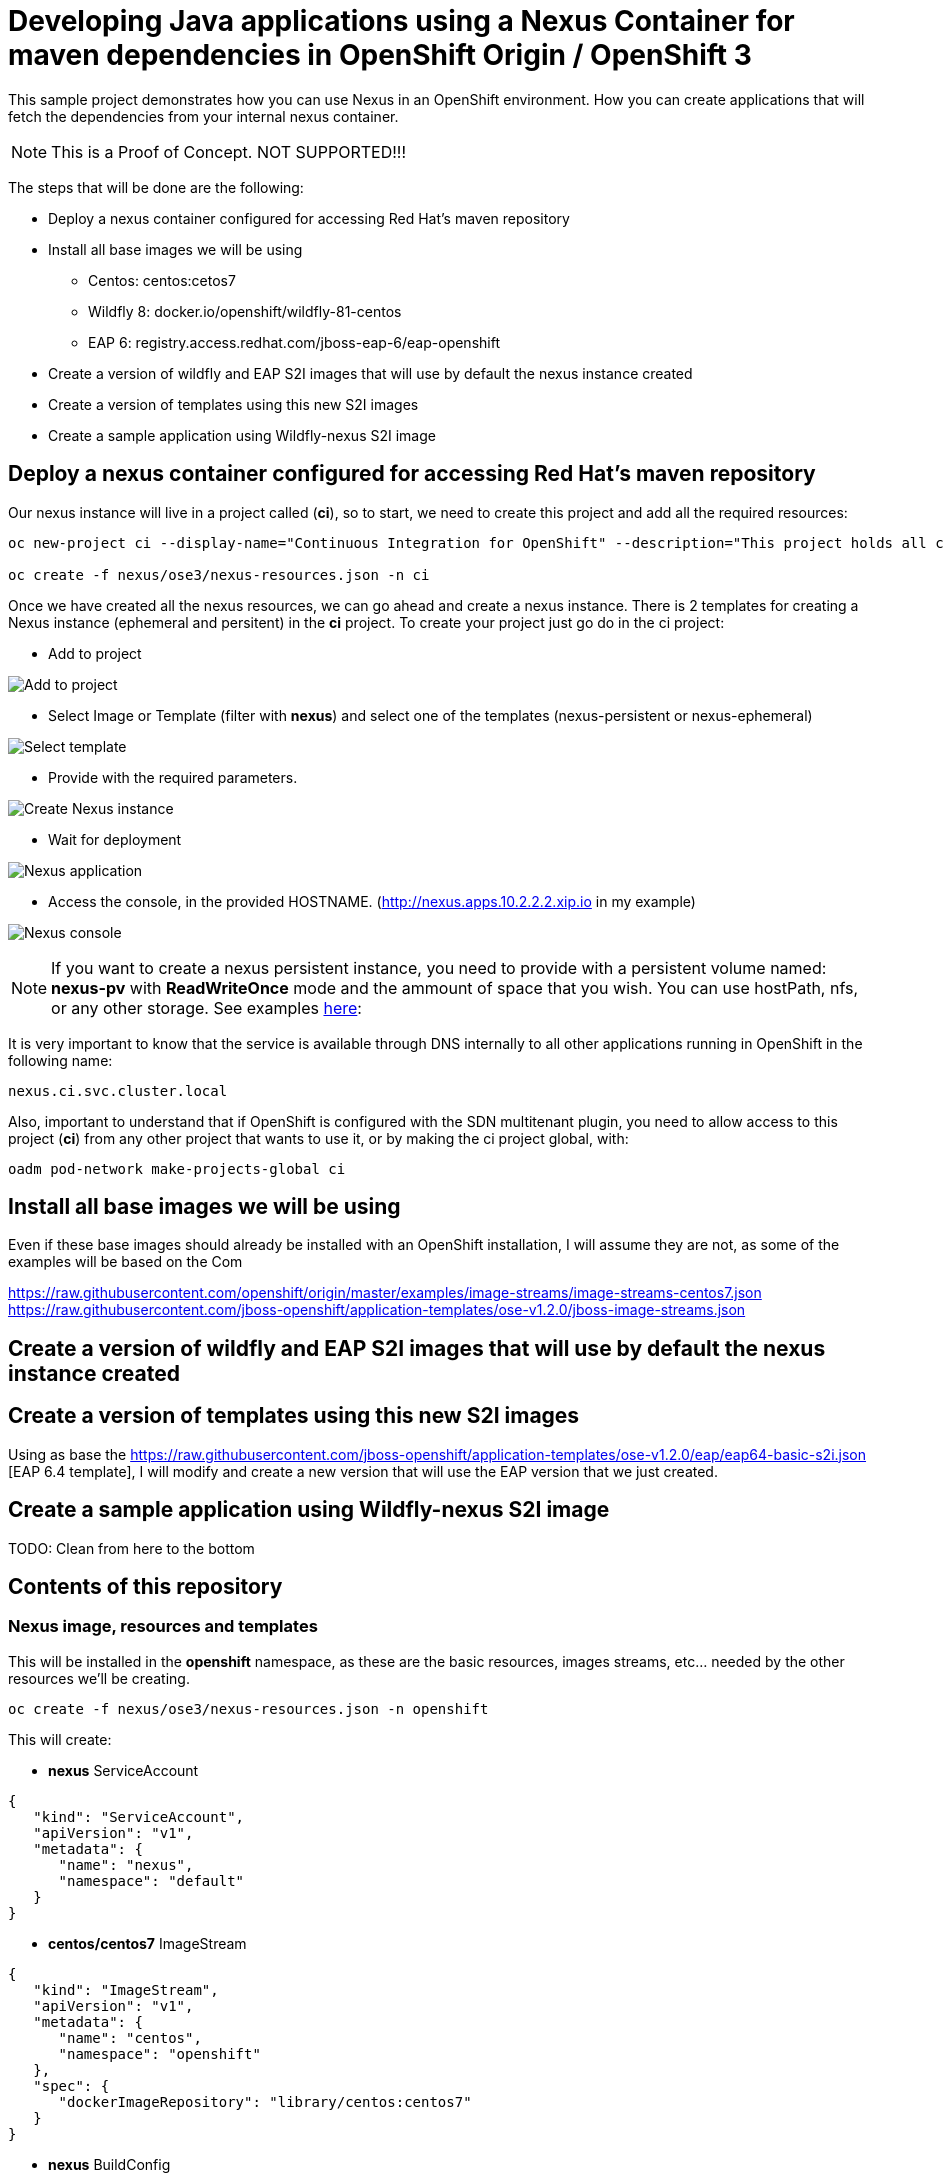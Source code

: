 = Developing Java applications using a Nexus Container for maven dependencies in OpenShift Origin / OpenShift 3

This sample project demonstrates how you can use Nexus in an OpenShift environment. How you can create applications that will fetch the dependencies from your internal nexus container.

NOTE: This is a Proof of Concept. NOT SUPPORTED!!!


The steps that will be done are the following:

* Deploy a nexus container configured for accessing Red Hat's maven repository
* Install all base images we will be using
** Centos: centos:cetos7
** Wildfly 8: docker.io/openshift/wildfly-81-centos
** EAP 6: registry.access.redhat.com/jboss-eap-6/eap-openshift
* Create a version of wildfly and EAP S2I images that will use by default the nexus instance created 
* Create a version of templates using this new S2I images
* Create a sample application using Wildfly-nexus S2I image


== Deploy a nexus container configured for accessing Red Hat's maven repository
Our nexus instance will live in a project called (*ci*), so to start, we need to create this project and add all the required resources:

----
oc new-project ci --display-name="Continuous Integration for OpenShift" --description="This project holds all continuous integration required infrastructure, like Nexus, Jenkins,..."

oc create -f nexus/ose3/nexus-resources.json -n ci
----

Once we have created all the nexus resources, we can go ahead and create a nexus instance. There is 2 templates for creating a Nexus instance (ephemeral and persitent) in the *ci* project. 
To create your project just go do in the ci project:

* Add to project

image:images/add_to_project.png[Add to project]

* Select Image or Template (filter with *nexus*) and select one of the templates (nexus-persistent or nexus-ephemeral)

image:images/template.png[Select template]

* Provide with the required parameters.

image:images/instantiate.png[Create Nexus instance]

* Wait for deployment

image:images/nexus_pod.png[Nexus application]

* Access the console, in the provided HOSTNAME. (http://nexus.apps.10.2.2.2.xip.io in my example)

image:images/nexus_console.png[Nexus console]


NOTE: If you want to create a nexus persistent instance, you need to provide with a persistent volume named: *nexus-pv* with *ReadWriteOnce* mode and the ammount of space that you wish. You can use hostPath, nfs, or any other storage. See examples link:nexus/ose3/resources/pv/[here]: 


It is very important to know that the service is available through DNS internally to all other applications running in OpenShift in the following name: 

----
nexus.ci.svc.cluster.local
----

Also, important to understand that if OpenShift is configured with the SDN multitenant plugin, you need to allow access to this project (*ci*) from any other project that wants to use it, or by making the ci project global, with:

----
oadm pod-network make-projects-global ci 
----


== Install all base images we will be using
Even if these base images should already be installed with an OpenShift installation, I will assume they are not, as some of the examples will be based on the Com


https://raw.githubusercontent.com/openshift/origin/master/examples/image-streams/image-streams-centos7.json
https://raw.githubusercontent.com/jboss-openshift/application-templates/ose-v1.2.0/jboss-image-streams.json

== Create a version of wildfly and EAP S2I images that will use by default the nexus instance created 


== Create a version of templates using this new S2I images
Using as base the https://raw.githubusercontent.com/jboss-openshift/application-templates/ose-v1.2.0/eap/eap64-basic-s2i.json
[EAP 6.4 template], I will modify and create a new version that will use the EAP version that we just created.

----
----

== Create a sample application using Wildfly-nexus S2I image


TODO: Clean from here to the bottom


== Contents of this repository

=== Nexus image, resources and templates

This will be installed in the *openshift* namespace, as these are the basic resources, images streams, etc... needed by the other resources we'll be creating.

----
oc create -f nexus/ose3/nexus-resources.json -n openshift
----

This will create:

* *nexus* ServiceAccount

----
{
   "kind": "ServiceAccount",
   "apiVersion": "v1",
   "metadata": {
      "name": "nexus",
      "namespace": "default"
   }
}
----

* *centos/centos7* ImageStream 

----
{
   "kind": "ImageStream",
   "apiVersion": "v1",
   "metadata": {
      "name": "centos",
      "namespace": "openshift"
   },
   "spec": {
      "dockerImageRepository": "library/centos:centos7"
   }
}
----

* *nexus* BuildConfig

----
{
   "kind": "BuildConfig",
   "apiVersion": "v1",
   "metadata": {
      "name": "nexus"
   },
   "spec": {
      "triggers": [
         {
            "type": "GitHub",
            "github": {
               "secret": "secret"
            }
         },
         {
            "type": "Generic",
            "generic": {
               "secret": "secret"
            }
         },
         {
            "type": "ImageChange",
            "imageChange": {}
         }
      ],
      "source": {
         "type": "Git",
         "git": {
            "uri": "https://github.com/jorgemoralespou/nexus-ose",
            "ref": "master"
         },
         "contextDir": "nexus/nexus-container"
      },
      "strategy": {
         "type": "Docker",
         "dockerStrategy": {
            "from": {
               "kind": "ImageStreamTag",
               "name": "centos:centos7",
               "namespace": "openshift"
            }
         }
      },
      "output": {
         "to": {
            "kind": "ImageStreamTag",
            "name": "nexus:latest",
            "namespace": "openshift"
         }
      },
      "resources": {}
   }
}
----

* *nexus* ImageStream

----
{
   "kind": "ImageStream",
   "apiVersion": "v1",
   "metadata": {
      "name": "nexus"
   },
   "spec": {
      "dockerImageRepository": "",
      "tags": [
         {
            "name": "latest"
         }
      ]
   }
}
----

=== Nexus image, resources and templates



* *nexus* PersistenceVolumeClaim

----
{
   "kind": "PersistentVolumeClaim",
   "apiVersion": "v1",
   "metadata": {
      "name": "nexus-claim"
   },
   "spec": {
      "accessModes": [
         "ReadWriteOnce"
      ],
      "resources": {
         "requests": {
            "storage": "5Gi"
         }
      },
      "volumeName": "nexus-pv"
   }
}
----

* *nexus* DeploymentConfiguration

----
{
   "kind": "DeploymentConfig",
   "apiVersion": "v1",
   "metadata": {
      "name": "nexus"
   },
   "spec": {
      "strategy": {
         "type": "Rolling",
         "rollingParams": {
            "updatePeriodSeconds": 1,
            "intervalSeconds": 1,
            "timeoutSeconds": 600
         },
         "post": {
            "failurePolicy": "Ignore",
            "execNewPod": {
               "containerName": "nexus",
               "command": [
                  "/usr/local/bin/addjbossrepos.sh"
               ]
            }
         },
         "resources": {}
      },
      "triggers": [
         {
            "type": "ConfigChange"
         },
         {
            "type": "ImageChange",
            "imageChangeParams": {
               "automatic": true,
               "containerNames": [
                  "nexus"
               ],
               "from": {
                  "kind": "ImageStreamTag",
                  "name": "nexus:latest"
               }
            }
         }
      ],
      "replicas": 1,
      "selector": {
         "deploymentconfig": "nexus"
      },
      "template": {
         "metadata": {
            "labels": {
               "deploymentconfig": "nexus"
            }
         },
         "spec": {
            "volumes": [
               {
                  "name": "pvol",
                  "persistentVolumeClaim": {
                     "claimName": "nexus-claim"
                  }
               }
            ],
            "containers": [
               {
                  "name": "nexus",
                  "image": "nexus",
                  "ports": [
                     {
                        "containerPort": 8081,
                        "protocol": "TCP"
                     }
                  ],
                  "volumeMounts": [
                     {
                        "name": "pvol",
                        "mountPath": "/sonatype-work"
                     }
                  ],
                  "livenessProbe": {
                     "httpGet": {
                        "port": 8081
                     },
                     "initialDelaySeconds": 180,
                     "timeoutSeconds": 1
                  },
                  "readinessProbe": {
                     "httpGet": {
                        "port": 8081
                     },
                     "initialDelaySeconds": 20,
                     "timeoutSeconds": 1
                  },
                  "resources": {
                     "limits": {
                        "memory": "2Gi"
                     }
                  },
                  "terminationMessagePath": "/dev/termination-log",
                  "imagePullPolicy": "IfNotPresent",
                  "securityContext": {
                     "capabilities": {},
                     "privileged": false
                  }
               }
            ],
            "restartPolicy": "Always",
            "dnsPolicy": "ClusterFirst",
            "serviceAccountName": "nexus",
            "serviceAccount": "nexus"
         }
      }
   }
}
----

* *nexus* Service

----
{
   "kind": "Service",
   "apiVersion": "v1",
   "metadata": {
      "name": "nexus"
   },
   "spec": {
      "ports": [
         {
            "name": "nexus-http",
            "port": 8081,
            "targetPort": 8081
         }
      ],
      "selector": {
         "deploymentconfig": "nexus"
      },
      "type": "ClusterIP",
      "sessionAffinity": "None"
   }
}
----

* *nexus* Route

----
{
   "kind": "Route",
   "apiVersion": "v1",
   "metadata": {
      "name": "nexus"
   },
   "spec": {
      "host": "",
      "to": {
         "kind": "Service",
         "name": "nexus"
      }
   }
}
----

== Add requiremnts

* Add hostDir Persistent Volume (or NFS)

----
oc create -f nexus/ose3/old/hostDir-pv.json
----

* Add the nexus serviceAccount to be able to mount hostDir

----
oc get scc hostmount -o json \
        | sed '/\"users\"/a \"system:serviceaccount:default:nexus\",'  \
        | oc replace scc hostmount -f -
----

== Run the Nexus container
Nexus container will run in the openshift-infra project.

NOTE: These steps need to be done as a *cluster admin* user

=== Create a project for your CI tools (nexus)
All our ci-tools will be created in a special project called *ci-tools*

----
$ oc new-project ci-tools
----

And we will be using a special seviceaccount in that project for our CI work. This serviceaccount will be created later.

----
system:serviceaccount:ci-tools:nexus
----

=== Create the required persistent volume
This nexus instance requires persistent volume og 5Gi to run with a volume name of *nexus-pv*.

==== Use hostPath
As OpenShift 3.1, mounting hostPath requires you a special security constraint, so best thing should be to add the service account that we are creating to the *hostmount* SCC

----
$ oc get scc hostmount -o json \
        | sed '/\"users\"/a \"system:serviceaccount:ci-tools:nexus\",'  \
        | oc replace scc hostmount -f -
---- 

Now, let's create the PV needed. On the OpenShift host, run:

----
$ mkdir /opt/nexus
----

Now provision the PV in OpenShift:

----
$ cat << EOF > /tmp/pv.json
{
    "apiVersion": "v1",
    "kind": "PersistentVolume",
    "metadata": {
        "name": "nexus-pv",
        "labels": {
           "type": "local"
        }
    },
    "spec": {
        "hostPath": {
            "path": "/opt/nexus"
        },
        "accessModes": [
            "ReadWriteOnce"
        ],
        "capacity": {
            "storage": "5Gi"
        },
        "persistentVolumeReclaimPolicy": "Retain"
    }
}
EOF
$ oc create -f /tmp/pv.json
----


==== Use nfs
If you're using NFS, you need first to have access to the NFS server.

TODO: blablabla

==== Use other
Find the appropriate documentation for defining the volume itself, the rest of the setup is the same as NFS.

=== Create a nexus instance
----
$ oc create -f nexus/ose3/nexus-all.json
----

NOTE: This will build the nexus image, so it will take a while.

By default, this will be published in: http://nexus-ci-tools.<YOUR_DOMAIN>

You can change the route with:

----
$ oc edit route nexus
----

NOTE: In this example I will change it to nexus.example.com

=== Test your nexus instance
As you have installed the nexus in the ci-tools project, the fastest way to see it running is accesing the DNS that you have assigned to your nexus server.

In a broser, access your the provided DNS. http://nexus.example.com[In my example]

NOTE: By default, nexus credentials will be *admin/admin123*)

=== Details to know
The service we just created is internally accesible at:

* *External DNS*: nexus.example.com
* *Internal DNS*: nexus.ci-tools.svc.cluster.local

This means that we can use this internal DNS address in our application to point to the nexus server.

== Create your application
We are going to demonstrate how you can use this nexus server in different runtimes.

NOTE: These steps can be run as a regular user.

* The first thing we need to do is create a project for our applications. We will call it sample.

----
$ oc new-project sample
----

* Now we are going to import our predefined set of templates for creating applications with these runtimes.

----
$ 
----


=== Using EAP

==== Import your EAP templates
If you are using Origin, you must import the application server templates we are going to be using. For OSE the templates are already there. 

----
$ oc create -f https://raw.githubusercontent.com/jboss-openshift/application-templates/master/eap/eap6-basic-sti.json
$ oc create -f https://raw.githubusercontent.com/jboss-openshift/application-templates/master/secrets/eap-app-secret.json
----


=== Using Wildfly
As we need to have a special builder image, we will be building and updating the "official" builder image for Wildfly to be able to have our default settings.xml and also to be able to overwrite
our settings.xml at will if we place a settings.xml file in our application source folder.




=== Using Spring Boot

